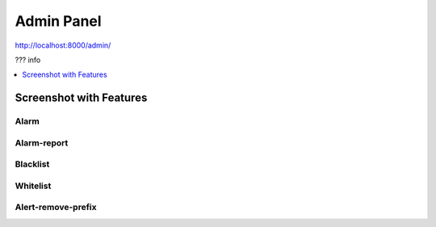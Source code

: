.. _admin-panel:

===========
Admin Panel
===========

http://localhost:8000/admin/

??? info

.. contents::
    :local:
    :depth: 1

.. _admin-screenshot-features:

Screenshot with Features
========================

Alarm
~~~~~

.. image:: ../_static/images/admin/alarm_list.png
    :width: 1000

.. image:: ../_static/images/admin/add_alarm.png
    :width: 1000


Alarm-report
~~~~~~~~~~~~

.. image:: ../_static/images/admin/alarm_report_list.png
    :width: 1000

.. image:: ../_static/images/admin/alarm_report.png
    :width: 1000



Blacklist
~~~~~~~~~

.. image:: ../_static/images/admin/blacklist_prefix_list.png
    :width: 1000


.. image:: ../_static/images/admin/add_prefix_into_blacklist.png


Whitelist
~~~~~~~~~

.. image:: ../_static/images/admin/whitelist_prefix_list.png
    :width: 1000


.. image:: ../_static/images/admin/add_prefix_into_whitelist.png



Alert-remove-prefix
~~~~~~~~~~~~~~~~~~~

.. image:: ../_static/images/admin/alert_remove_prefix_list.png
    :width: 1000


.. image:: ../_static/images/admin/add_alert_remove_prefix.png
    :width: 1000

